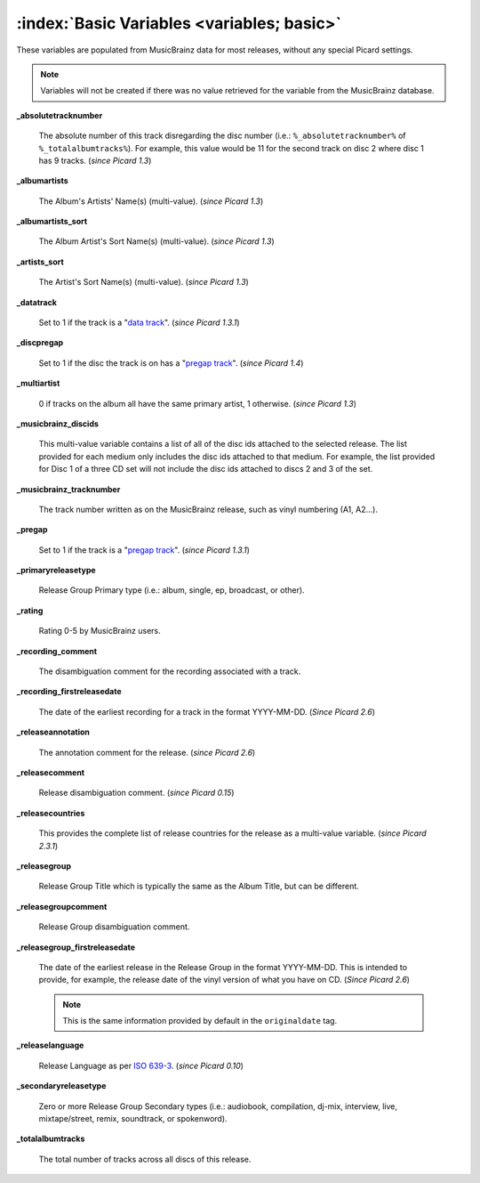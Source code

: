 .. MusicBrainz Picard Documentation Project

.. TODO: Expand definitions

.. TODO: Note which tags are not provided by Picard

:index:`Basic Variables <variables; basic>`
============================================

These variables are populated from MusicBrainz data for most releases, without any special Picard settings.

.. note::

   Variables will not be created if there was no value retrieved for the variable from the MusicBrainz database.

**_absolutetracknumber**

    The absolute number of this track disregarding the disc number (i.e.: ``%_absolutetracknumber%`` of ``%_totalalbumtracks%``).
    For example, this value would be 11 for the second track on disc 2 where disc 1 has 9 tracks. (*since Picard 1.3*)

**_albumartists**

    The Album's Artists' Name(s) (multi-value). (*since Picard 1.3*)

**_albumartists_sort**

    The Album Artist's Sort Name(s) (multi-value). (*since Picard 1.3*)

**_artists_sort**

    The Artist's Sort Name(s) (multi-value). (*since Picard 1.3*)

**_datatrack**

   Set to 1 if the track is a "`data track <https://wiki.musicbrainz.org/Style/Unknown_and_untitled/Special_purpose_track_title#Data_tracks>`_". (*since Picard 1.3.1*)

**_discpregap**

   Set to 1 if the disc the track is on has a "`pregap track <https://musicbrainz.org/doc/Terminology#hidden_track>`_". (*since Picard 1.4*)

**_multiartist**

    0 if tracks on the album all have the same primary artist, 1 otherwise. (*since Picard 1.3*)

**_musicbrainz_discids**

    This multi-value variable contains a list of all of the disc ids attached to the selected release.  The list provided for each medium only includes
    the disc ids attached to that medium. For example, the list provided for Disc 1 of a three CD set will not include the disc ids attached to discs 2
    and 3 of the set.

**_musicbrainz_tracknumber**

    The track number written as on the MusicBrainz release, such as vinyl numbering (A1, A2...).

**_pregap**

   Set to 1 if the track is a "`pregap track <https://musicbrainz.org/doc/Terminology#hidden_track>`_". (*since Picard 1.3.1*)

.. _ref_primaryreleasetype:

**_primaryreleasetype**

    Release Group Primary type (i.e.: album, single, ep, broadcast, or other).

**_rating**

    Rating 0-5 by MusicBrainz users.

**_recording_comment**

   The disambiguation comment for the recording associated with a track.

**_recording_firstreleasedate**

   The date of the earliest recording for a track in the format YYYY-MM-DD.  (*Since Picard 2.6*)

**_releaseannotation**

   The annotation comment for the release. (*since Picard 2.6*)

**_releasecomment**

    Release disambiguation comment. (*since Picard 0.15*)

**_releasecountries**

    This provides the complete list of release countries for the release as a multi-value variable. (*since Picard 2.3.1*)

**_releasegroup**

    Release Group Title which is typically the same as the Album Title, but can be different.

**_releasegroupcomment**

    Release Group disambiguation comment.

**_releasegroup_firstreleasedate**

   The date of the earliest release in the Release Group in the format YYYY-MM-DD. This is intended to provide, for example, the release date of the vinyl version of what you have on CD. (*Since Picard 2.6*)

   .. note::

      This is the same information provided by default in the ``originaldate`` tag.

**_releaselanguage**

    Release Language as per `ISO 639-3 <https://en.wikipedia.org/wiki/ISO_639-3>`_. (*since Picard 0.10*)

.. _ref_secondaryreleasetype:

**_secondaryreleasetype**

    Zero or more Release Group Secondary types (i.e.: audiobook, compilation, dj-mix, interview, live, mixtape/street, remix, soundtrack, or spokenword).

**_totalalbumtracks**

    The total number of tracks across all discs of this release.
